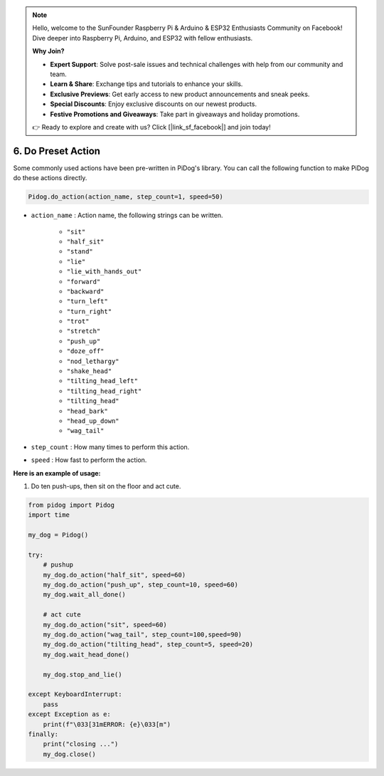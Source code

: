 .. note::

    Hello, welcome to the SunFounder Raspberry Pi & Arduino & ESP32 Enthusiasts Community on Facebook! Dive deeper into Raspberry Pi, Arduino, and ESP32 with fellow enthusiasts.

    **Why Join?**

    - **Expert Support**: Solve post-sale issues and technical challenges with help from our community and team.
    - **Learn & Share**: Exchange tips and tutorials to enhance your skills.
    - **Exclusive Previews**: Get early access to new product announcements and sneak peeks.
    - **Special Discounts**: Enjoy exclusive discounts on our newest products.
    - **Festive Promotions and Giveaways**: Take part in giveaways and holiday promotions.

    👉 Ready to explore and create with us? Click [|link_sf_facebook|] and join today!

6. Do Preset Action
=======================

Some commonly used actions have been pre-written in PiDog's library.
You can call the following function to make PiDog do these actions directly.

.. code-block:: python

    Pidog.do_action(action_name, step_count=1, speed=50)

* ``action_name`` : Action name, the following strings can be written.

    * ``"sit"``
    * ``"half_sit"``
    * ``"stand"``
    * ``"lie"``
    * ``"lie_with_hands_out"``
    * ``"forward"``
    * ``"backward"``
    * ``"turn_left"``
    * ``"turn_right"``
    * ``"trot"``
    * ``"stretch"``
    * ``"push_up"``
    * ``"doze_off"``
    * ``"nod_lethargy"``
    * ``"shake_head"``
    * ``"tilting_head_left"``
    * ``"tilting_head_right"``
    * ``"tilting_head"``
    * ``"head_bark"``
    * ``"head_up_down"``
    * ``"wag_tail"``

* ``step_count`` : How many times to perform this action.
* ``speed`` : How fast to perform the action.

**Here is an example of usage:**

1. Do ten push-ups, then sit on the floor and act cute.

.. code-block:: python

    from pidog import Pidog
    import time

    my_dog = Pidog()

    try:
        # pushup
        my_dog.do_action("half_sit", speed=60)
        my_dog.do_action("push_up", step_count=10, speed=60)
        my_dog.wait_all_done()
        
        # act cute
        my_dog.do_action("sit", speed=60)
        my_dog.do_action("wag_tail", step_count=100,speed=90)
        my_dog.do_action("tilting_head", step_count=5, speed=20)
        my_dog.wait_head_done()
        
        my_dog.stop_and_lie()

    except KeyboardInterrupt:
        pass
    except Exception as e:
        print(f"\033[31mERROR: {e}\033[m")
    finally:
        print("closing ...")
        my_dog.close()    
